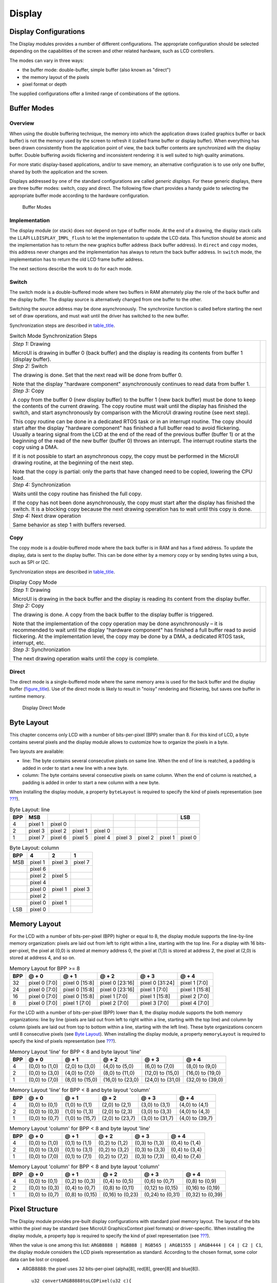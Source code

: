 .. _section_display:

Display
=======

.. _section_display_modes:

Display Configurations
----------------------

The Display modules provides a number of different configurations. The
appropriate configuration should be selected depending on the
capabilities of the screen and other related hardware, such as LCD
controllers.

The modes can vary in three ways:

-  the buffer mode: double-buffer, simple buffer (also known as
   "direct")

-  the memory layout of the pixels

-  pixel format or depth

The supplied configurations offer a limited range of combinations of the
options.

Buffer Modes
------------

Overview
~~~~~~~~

When using the double buffering technique, the memory into which the
application draws (called graphics buffer or back buffer) is not the
memory used by the screen to refresh it (called frame buffer or display
buffer). When everything has been drawn consistently from the
application point of view, the back buffer contents are synchronized
with the display buffer. Double buffering avoids flickering and
inconsistent rendering: it is well suited to high quality animations.

For more static display-based applications, and/or to save memory, an
alternative configuration is to use only one buffer, shared by both the
application and the screen.

Displays addressed by one of the standard configurations are called
*generic displays*. For these generic displays, there are three buffer
modes: switch, copy and direct. The following flow chart provides a
handy guide to selecting the appropriate buffer mode according to the
hardware configuration.

.. figure:: display/images/display_modes_nocustom.svg
   :alt: Buffer Modes
   :width: 70.0%

   Buffer Modes

Implementation
~~~~~~~~~~~~~~

The display module (or stack) does not depend on type of buffer mode. At
the end of a drawing, the display stack calls the LLAPI
``LLDISPLAY_IMPL_flush`` to let the implementation to update the LCD
data. This function should be atomic and the implementation has to
return the new graphics buffer address (back buffer address). In
``direct`` and ``copy`` modes, this address never changes and the
implementation has always to return the back buffer address. In
``switch`` mode, the implementation has to return the old LCD frame
buffer address.

The next sections describe the work to do for each mode.

.. _switchBufferMode:

Switch
~~~~~~

The switch mode is a double-buffered mode where two buffers in RAM
alternately play the role of the back buffer and the display buffer. The
display source is alternatively changed from one buffer to the other.

Switching the source address may be done asynchronously. The synchronize
function is called before starting the next set of draw operations, and
must wait until the driver has switched to the new buffer.

Synchronization steps are described in
`table_title <#switchModeSyncSteps>`__.

.. table:: Switch Mode Synchronization Steps

   +-----------------------------+----------------------------------------+
   | *Step 1:* Drawing           |                                        |
   |                             |                                        |
   | MicroUI is drawing in       |                                        |
   | buffer 0 (back buffer) and  |                                        |
   | the display is reading its  |                                        |
   | contents from buffer 1      |                                        |
   | (display buffer).           |                                        |
   +-----------------------------+----------------------------------------+
   | *Step 2:* Switch            |                                        |
   |                             |                                        |
   | The drawing is done. Set    |                                        |
   | that the next read will be  |                                        |
   | done from buffer 0.         |                                        |
   |                             |                                        |
   | Note that the display       |                                        |
   | "hardware component"        |                                        |
   | asynchronously continues to |                                        |
   | read data from buffer 1.    |                                        |
   +-----------------------------+----------------------------------------+
   | *Step 3:* Copy              |                                        |
   |                             |                                        |
   | A copy from the buffer 0    |                                        |
   | (new display buffer) to the |                                        |
   | buffer 1 (new back buffer)  |                                        |
   | must be done to keep the    |                                        |
   | contents of the current     |                                        |
   | drawing. The copy routine   |                                        |
   | must wait until the display |                                        |
   | has finished the switch,    |                                        |
   | and start asynchronously by |                                        |
   | comparison with the MicroUI |                                        |
   | drawing routine (see next   |                                        |
   | step).                      |                                        |
   |                             |                                        |
   | This copy routine can be    |                                        |
   | done in a dedicated RTOS    |                                        |
   | task or in an interrupt     |                                        |
   | routine. The copy should    |                                        |
   | start after the display     |                                        |
   | "hardware component" has    |                                        |
   | finished a full buffer read |                                        |
   | to avoid flickering.        |                                        |
   | Usually a tearing signal    |                                        |
   | from the LCD at the end of  |                                        |
   | the read of the previous    |                                        |
   | buffer (buffer 1) or at the |                                        |
   | beginning of the read of    |                                        |
   | the new buffer (buffer 0)   |                                        |
   | throws an interrupt. The    |                                        |
   | interrupt routine starts    |                                        |
   | the copy using a DMA.       |                                        |
   |                             |                                        |
   | If it is not possible to    |                                        |
   | start an asynchronous copy, |                                        |
   | the copy must be performed  |                                        |
   | in the MicroUI drawing      |                                        |
   | routine, at the beginning   |                                        |
   | of the next step.           |                                        |
   |                             |                                        |
   | Note that the copy is       |                                        |
   | partial: only the parts     |                                        |
   | that have changed need to   |                                        |
   | be copied, lowering the CPU |                                        |
   | load.                       |                                        |
   +-----------------------------+----------------------------------------+
   | *Step 4:* Synchronization   |                                        |
   |                             |                                        |
   | Waits until the copy        |                                        |
   | routine has finished the    |                                        |
   | full copy.                  |                                        |
   |                             |                                        |
   | If the copy has not been    |                                        |
   | done asynchronously, the    |                                        |
   | copy must start after the   |                                        |
   | display has finished the    |                                        |
   | switch. It is a blocking    |                                        |
   | copy because the next       |                                        |
   | drawing operation has to    |                                        |
   | wait until this copy is     |                                        |
   | done.                       |                                        |
   +-----------------------------+----------------------------------------+
   | *Step 4:* Next draw         |                                        |
   | operation                   |                                        |
   |                             |                                        |
   | Same behavior as step 1     |                                        |
   | with buffers reversed.      |                                        |
   +-----------------------------+----------------------------------------+

.. _copyBufferMode:

Copy
~~~~

The copy mode is a double-buffered mode where the back buffer is in RAM
and has a fixed address. To update the display, data is sent to the
display buffer. This can be done either by a memory copy or by sending
bytes using a bus, such as SPI or I2C.

Synchronization steps are described in
`table_title <#copyModeSyncSteps>`__.

.. table:: Display Copy Mode

   +---------------------------+------------------------------------------+
   | *Step 1:* Drawing         |                                          |
   |                           |                                          |
   | MicroUI is drawing in the |                                          |
   | back buffer and the       |                                          |
   | display is reading its    |                                          |
   | content from the display  |                                          |
   | buffer.                   |                                          |
   +---------------------------+------------------------------------------+
   | *Step 2:* Copy            |                                          |
   |                           |                                          |
   | The drawing is done. A    |                                          |
   | copy from the back buffer |                                          |
   | to the display buffer is  |                                          |
   | triggered.                |                                          |
   |                           |                                          |
   | Note that the             |                                          |
   | implementation of the     |                                          |
   | copy operation may be     |                                          |
   | done asynchronously – it  |                                          |
   | is recommended to wait    |                                          |
   | until the display         |                                          |
   | "hardware component" has  |                                          |
   | finished a full buffer    |                                          |
   | read to avoid flickering. |                                          |
   | At the implementation     |                                          |
   | level, the copy may be    |                                          |
   | done by a DMA, a          |                                          |
   | dedicated RTOS task,      |                                          |
   | interrupt, etc.           |                                          |
   +---------------------------+------------------------------------------+
   | *Step 3:* Synchronization |                                          |
   |                           |                                          |
   | The next drawing          |                                          |
   | operation waits until the |                                          |
   | copy is complete.         |                                          |
   +---------------------------+------------------------------------------+

.. _directBufferMode:

Direct
~~~~~~

The direct mode is a single-buffered mode where the same memory area is
used for the back buffer and the display buffer
(`figure_title <#directMode>`__). Use of the direct mode is likely to
result in "noisy" rendering and flickering, but saves one buffer in
runtime memory.

.. figure:: display/images/direct.svg
   :alt: Display Direct Mode
   :width: 30.0%

   Display Direct Mode

.. _section_display_layout_byte:

Byte Layout
-----------

This chapter concerns only LCD with a number of bits-per-pixel (BPP)
smaller than 8. For this kind of LCD, a byte contains several pixels and
the display module allows to customize how to organize the pixels in a
byte.

Two layouts are available:

-  line: The byte contains several consecutive pixels on same line. When
   the end of line is reatched, a padding is added in order to start a
   new line with a new byte.

-  column: The byte contains several consecutive pixels on same column.
   When the end of column is reatched, a padding is added in order to
   start a new column with a new byte.

When installing the display module, a property ``byteLayout`` is
required to specify the kind of pixels representation (see
`??? <#section_display_installation>`__).

.. table:: Byte Layout: line

   +-------+-------+-------+-------+-------+-------+-------+-------+-------+
   | BPP   | MSB   |       |       |       |       |       |       | LSB   |
   +=======+=======+=======+=======+=======+=======+=======+=======+=======+
   | 4     | pixel | pixel |       |       |       |       |       |       |
   |       | 1     | 0     |       |       |       |       |       |       |
   +-------+-------+-------+-------+-------+-------+-------+-------+-------+
   | 2     | pixel | pixel | pixel | pixel |       |       |       |       |
   |       | 3     | 2     | 1     | 0     |       |       |       |       |
   +-------+-------+-------+-------+-------+-------+-------+-------+-------+
   | 1     | pixel | pixel | pixel | pixel | pixel | pixel | pixel | pixel |
   |       | 7     | 6     | 5     | 4     | 3     | 2     | 1     | 0     |
   +-------+-------+-------+-------+-------+-------+-------+-------+-------+

.. table:: Byte Layout: column

   +---------+-------------------+-------------------+-------------------+
   | BPP     | 4                 | 2                 | 1                 |
   +=========+===================+===================+===================+
   | MSB     | pixel 1           | pixel 3           | pixel 7           |
   +---------+-------------------+-------------------+-------------------+
   |         | pixel 6           |                   |                   |
   +---------+-------------------+-------------------+-------------------+
   |         | pixel 2           | pixel 5           |                   |
   +---------+-------------------+-------------------+-------------------+
   |         | pixel 4           |                   |                   |
   +---------+-------------------+-------------------+-------------------+
   |         | pixel 0           | pixel 1           | pixel 3           |
   +---------+-------------------+-------------------+-------------------+
   |         | pixel 2           |                   |                   |
   +---------+-------------------+-------------------+-------------------+
   |         | pixel 0           | pixel 1           |                   |
   +---------+-------------------+-------------------+-------------------+
   | LSB     | pixel 0           |                   |                   |
   +---------+-------------------+-------------------+-------------------+

.. _section_display_layout_memory:

Memory Layout
-------------

For the LCD with a number of bits-per-pixel (BPP) higher or equal to 8,
the display module supports the line-by-line memory organization: pixels
are laid out from left to right within a line, starting with the top
line. For a display with 16 bits-per-pixel, the pixel at (0,0) is stored
at memory address 0, the pixel at (1,0) is stored at address 2, the
pixel at (2,0) is stored at address 4, and so on.

.. table:: Memory Layout for BPP >= 8

   +-----+-----------+-----------+-----------+-----------+-----------+
   | BPP | @ + 0     | @ + 1     | @ + 2     | @ + 3     | @ + 4     |
   +=====+===========+===========+===========+===========+===========+
   | 32  | pixel 0   | pixel 0   | pixel 0   | pixel 0   | pixel 1   |
   |     | [7:0]     | [15:8]    | [23:16]   | [31:24]   | [7:0]     |
   +-----+-----------+-----------+-----------+-----------+-----------+
   | 24  | pixel 0   | pixel 0   | pixel 0   | pixel 1   | pixel 1   |
   |     | [7:0]     | [15:8]    | [23:16]   | [7:0]     | [15:8]    |
   +-----+-----------+-----------+-----------+-----------+-----------+
   | 16  | pixel 0   | pixel 0   | pixel 1   | pixel 1   | pixel 2   |
   |     | [7:0]     | [15:8]    | [7:0]     | [15:8]    | [7:0]     |
   +-----+-----------+-----------+-----------+-----------+-----------+
   | 8   | pixel 0   | pixel 1   | pixel 2   | pixel 3   | pixel 4   |
   |     | [7:0]     | [7:0]     | [7:0]     | [7:0]     | [7:0]     |
   +-----+-----------+-----------+-----------+-----------+-----------+

For the LCD with a number of bits-per-pixel (BPP) lower than 8, the
display module supports the both memory organizations: line by line
(pixels are laid out from left to right within a line, starting with the
top line) and column by column (pixels are laid out from top to bottom
within a line, starting with the left line). These byte organizations
concern until 8 consecutive pixels (see `Byte
Layout <#section_display_layout_byte>`__). When installing the display
module, a property ``memoryLayout`` is required to specify the kind of
pixels representation (see `??? <#section_display_installation>`__).

.. table:: Memory Layout 'line' for BPP < 8 and byte layout 'line'

   +-----+-----------+-----------+-----------+-----------+-----------+
   | BPP | @ + 0     | @ + 1     | @ + 2     | @ + 3     | @ + 4     |
   +=====+===========+===========+===========+===========+===========+
   | 4   | (0,0) to  | (2,0) to  | (4,0) to  | (6,0) to  | (8,0) to  |
   |     | (1,0)     | (3,0)     | (5,0)     | (7,0)     | (9,0)     |
   +-----+-----------+-----------+-----------+-----------+-----------+
   | 2   | (0,0) to  | (4,0) to  | (8,0) to  | (12,0) to | (16,0) to |
   |     | (3,0)     | (7,0)     | (11,0)    | (15,0)    | (19,0)    |
   +-----+-----------+-----------+-----------+-----------+-----------+
   | 1   | (0,0) to  | (8,0) to  | (16,0) to | (24,0) to | (32,0) to |
   |     | (7,0)     | (15,0)    | (23,0)    | (31,0)    | (39,0)    |
   +-----+-----------+-----------+-----------+-----------+-----------+

.. table:: Memory Layout 'line' for BPP < 8 and byte layout 'column'

   +-----+-----------+-----------+-----------+-----------+-----------+
   | BPP | @ + 0     | @ + 1     | @ + 2     | @ + 3     | @ + 4     |
   +=====+===========+===========+===========+===========+===========+
   | 4   | (0,0) to  | (1,0) to  | (2,0) to  | (3,0) to  | (4,0) to  |
   |     | (0,1)     | (1,1)     | (2,1)     | (3,1)     | (4,1)     |
   +-----+-----------+-----------+-----------+-----------+-----------+
   | 2   | (0,0) to  | (1,0) to  | (2,0) to  | (3,0) to  | (4,0) to  |
   |     | (0,3)     | (1,3)     | (2,3)     | (3,3)     | (4,3)     |
   +-----+-----------+-----------+-----------+-----------+-----------+
   | 1   | (0,0) to  | (1,0) to  | (2,0) to  | (3,0) to  | (4,0) to  |
   |     | (0,7)     | (15,7)    | (23,7)    | (31,7)    | (39,7)    |
   +-----+-----------+-----------+-----------+-----------+-----------+

.. table:: Memory Layout 'column' for BPP < 8 and byte layout 'line'

   +-----+-----------+-----------+-----------+-----------+-----------+
   | BPP | @ + 0     | @ + 1     | @ + 2     | @ + 3     | @ + 4     |
   +=====+===========+===========+===========+===========+===========+
   | 4   | (0,0) to  | (0,1) to  | (0,2) to  | (0,3) to  | (0,4) to  |
   |     | (1,0)     | (1,1)     | (1,2)     | (1,3)     | (1,4)     |
   +-----+-----------+-----------+-----------+-----------+-----------+
   | 2   | (0,0) to  | (0,1) to  | (0,2) to  | (0,3) to  | (0,4) to  |
   |     | (3,0)     | (3,1)     | (3,2)     | (3,3)     | (3,4)     |
   +-----+-----------+-----------+-----------+-----------+-----------+
   | 1   | (0,0) to  | (0,1) to  | (0,2) to  | (0,3) to  | (0,4) to  |
   |     | (7,0)     | (7,1)     | (7,2)     | (7,3)     | (7,4)     |
   +-----+-----------+-----------+-----------+-----------+-----------+

.. table:: Memory Layout 'column' for BPP < 8 and byte layout 'column'

   +-----+-----------+-----------+-----------+-----------+-----------+
   | BPP | @ + 0     | @ + 1     | @ + 2     | @ + 3     | @ + 4     |
   +=====+===========+===========+===========+===========+===========+
   | 4   | (0,0) to  | (0,2) to  | (0,4) to  | (0,6) to  | (0,8) to  |
   |     | (0,1)     | (0,3)     | (0,5)     | (0,7)     | (0,9)     |
   +-----+-----------+-----------+-----------+-----------+-----------+
   | 2   | (0,0) to  | (0,4) to  | (0,8) to  | (0,12) to | (0,16) to |
   |     | (0,3)     | (0,7)     | (0,11)    | (0,15)    | (0,19)    |
   +-----+-----------+-----------+-----------+-----------+-----------+
   | 1   | (0,0) to  | (0,8) to  | (0,16) to | (0,24) to | (0,32) to |
   |     | (0,7)     | (0,15)    | (0,23)    | (0,31)    | (0,39)    |
   +-----+-----------+-----------+-----------+-----------+-----------+

.. _display_pixel_structure:

Pixel Structure
---------------

The Display module provides pre-built display configurations with
standard pixel memory layout. The layout of the bits within the pixel
may be standard (see MicroUI GraphicsContext pixel formats) or
driver-specific. When installing the display module, a property ``bpp``
is required to specify the kind of pixel representation (see
`??? <#section_display_installation>`__).

When the value is one among this list:
``ARGB8888 | RGB888 | RGB565 | ARGB1555 | ARGB4444 | C4 | C2 | C1``, the
display module considers the LCD pixels representation as standard.
According to the chosen format, some color data can be lost or cropped.

-  ARGB8888: the pixel uses 32 bits-per-pixel (alpha[8], red[8],
   green[8] and blue[8]).

   ::

      u32 convertARGB8888toLCDPixel(u32 c){
          return c;
      }

      u32 convertLCDPixeltoARGB8888(u32 c){
          return c;
      }

-  RGB888: the pixel uses 24 bits-per-pixel (alpha[0], red[8], green[8]
   and blue[8]).

   ::

      u32 convertARGB8888toLCDPixel(u32 c){
          return c & 0xffffff;
      }

      u32 convertLCDPixeltoARGB8888(u32 c){
          return 0
                  | 0xff000000
                  | c
                  ;
      }

-  RGB565: the pixel uses 16 bits-per-pixel (alpha[0], red[5], green[6]
   and blue[5]).

   ::

      u32 convertARGB8888toLCDPixel(u32 c){
          return 0
                  | ((c & 0xf80000) >> 8)
                  | ((c & 0x00fc00) >> 5)
                  | ((c & 0x0000f8) >> 3)
                  ;
      }

      u32 convertLCDPixeltoARGB8888(u32 c){
          return 0
                  | 0xff000000
                  | ((c & 0xf800) << 8)
                  | ((c & 0x07e0) << 5)
                  | ((c & 0x001f) << 3)
                  ;
      }

-  ARGB1555: the pixel uses 16 bits-per-pixel (alpha[1], red[5],
   green[5] and blue[5]).

   ::

      u32 convertARGB8888toLCDPixel(u32 c){
          return 0
                  | (((c & 0xff000000) == 0xff000000) ? 0x8000 : 0)
                  | ((c & 0xf80000) >> 9)
                  | ((c & 0x00f800) >> 6)
                  | ((c & 0x0000f8) >> 3)
                  ;
      }

      u32 convertLCDPixeltoARGB8888(u32 c){
          return 0
                  | ((c & 0x8000) == 0x8000 ? 0xff000000 : 0x00000000)
                  | ((c & 0x7c00) << 9)
                  | ((c & 0x03e0) << 6)
                  | ((c & 0x001f) << 3)
                  ;
      }

-  ARGB4444: the pixel uses 16 bits-per-pixel (alpha[4], red[4],
   green[4] and blue[4]).

   ::

      u32 convertARGB8888toLCDPixel(u32 c){
          return 0
                  | ((c & 0xf0000000) >> 16)
                  | ((c & 0x00f00000) >> 12)
                  | ((c & 0x0000f000) >> 8)
                  | ((c & 0x000000f0) >> 4)
                  ;
      }

      u32 convertLCDPixeltoARGB8888(u32 c){
          return 0
                  | ((c & 0xf000) << 16)
                  | ((c & 0xf000) << 12)
                  | ((c & 0x0f00) << 12)
                  | ((c & 0x0f00) << 8)
                  | ((c & 0x00f0) << 8)
                  | ((c & 0x00f0) << 4)
                  | ((c & 0x000f) << 4)
                  | ((c & 0x000f) << 0)
                  ;
      }

-  C4: the pixel uses 4 bits-per-pixel (grayscale[4]).

   ::

      u32 convertARGB8888toLCDPixel(u32 c){
          return (toGrayscale(c) & 0xff) / 0x11;
      }

      u32 convertLCDPixeltoARGB8888(u32 c){
          return 0xff000000 | (c * 0x111111);
      }

-  C2: the pixel uses 2 bits-per-pixel (grayscale[2]).

   ::

      u32 convertARGB8888toLCDPixel(u32 c){
          return (toGrayscale(c) & 0xff) / 0x55;
      }

      u32 convertLCDPixeltoARGB8888(u32 c){
          return 0xff000000 | (c * 0x555555);
      }

-  C1: the pixel uses 1 bit-per-pixel (grayscale[1]).

   ::

      u32 convertARGB8888toLCDPixel(u32 c){
          return (toGrayscale(c) & 0xff) / 0xff;
      }

      u32 convertLCDPixeltoARGB8888(u32 c){
          return 0xff000000 | (c * 0xffffff);
      }

When the value is one among this list: ``1 | 2 | 4 | 8 | 16 | 24 | 32``,
the display module considers the LCD pixel representation as generic but
not standard. In this case, the driver must implement functions that
convert MicroUI's standard 32 bits ARGB colors to LCD color
representation (see `??? <#LLDISPLAY-API-SECTION>`__). This mode is
often used when the pixel representation is not ``ARGB`` or ``RGB`` but
``BGRA`` or ``BGR`` instead. This mode can also be used when the number
of bits for a color component (alpha, red, green or blue) is not
standard or when the value does not represent a color but an index in an
LUT.
